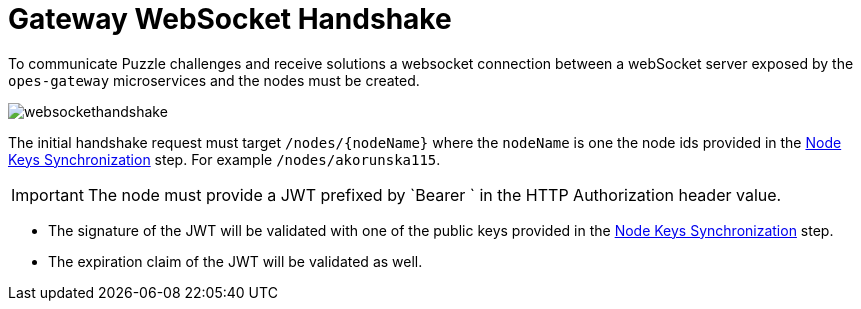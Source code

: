 = Gateway WebSocket Handshake =

To communicate Puzzle challenges and receive solutions a websocket connection between a webSocket server exposed by the `opes-gateway` microservices and the nodes must be created.

image::websockethandshake.png[]

The initial handshake request must target `/nodes/{nodeName}` where the `nodeName` is one the node ids provided in the <<node-keys-sync, Node Keys Synchronization>> step. For example `/nodes/akorunska115`.

IMPORTANT: The node must provide a JWT prefixed by `Bearer ` in the HTTP Authorization header value.

- The signature of the JWT will be validated with one of the public keys provided in the  <<node-keys-sync, Node Keys Synchronization>> step.

- The expiration claim of the JWT will be validated as well.